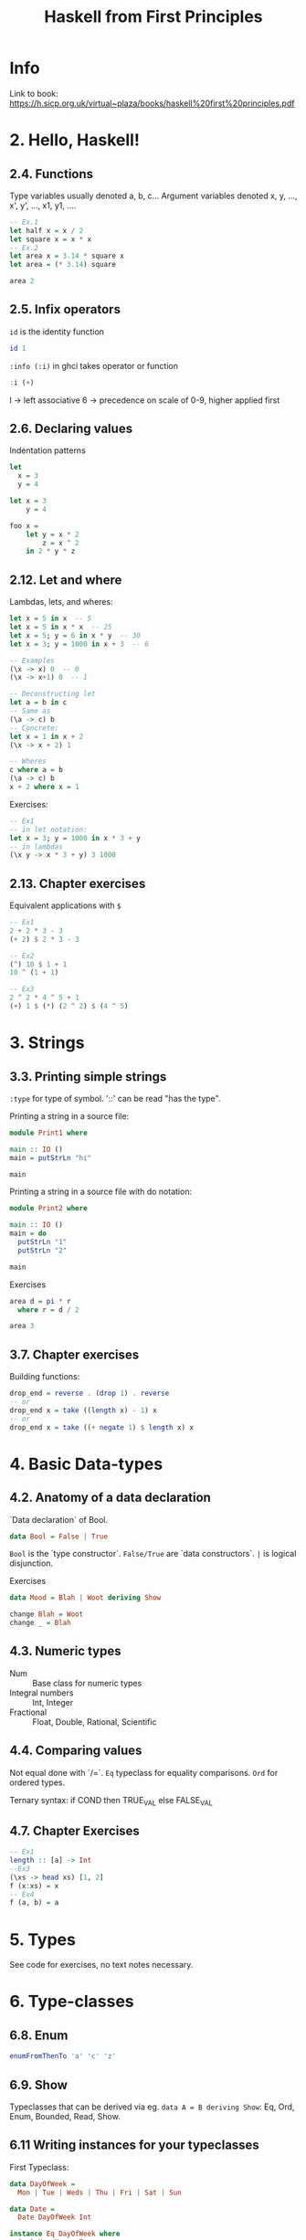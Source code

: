 #+TITLE: Haskell from First Principles

* Info
Link to book:
https://h.sicp.org.uk/virtual~plaza/books/haskell%20first%20principles.pdf

* 2. Hello, Haskell!
** 2.4. Functions
Type variables usually denoted a, b, c...
Argument variables denoted x, y, ..., x', y', ..., x1, y1, ....

#+begin_src haskell
-- Ex.1
let half x = x / 2
let square x = x * x
-- Ex.2
let area x = 3.14 * square x
let area = (* 3.14) square

area 2
#+end_src

#+RESULTS:
: 12.56

** 2.5. Infix operators
=id= is the identity function

#+begin_src haskell
id 1
#+end_src

#+RESULTS:
: 1

=:info (:i)= in ghci takes operator or function

#+begin_src haskell
:i (+)
#+end_src

#+RESULTS:
: class Num a where
:   (+) :: a -> a -> a
:   ...
:   	-- Defined in `GHC.Num'
: infixl 6 +

l -> left associative
6 -> precedence on scale of 0-9, higher applied first
** 2.6. Declaring values
Indentation patterns

#+begin_src haskell
let
  x = 3
  y = 4

let x = 3
    y = 4

foo x =
    let y = x * 2
        z = x ^ 2
    in 2 * y * z
#+end_src

** 2.12. Let and where
Lambdas, lets, and wheres:

#+begin_src haskell
let x = 5 in x  -- 5
let x = 5 in x * x  -- 25
let x = 5; y = 6 in x * y  -- 30
let x = 3; y = 1000 in x + 3  -- 6

-- Examples
(\x -> x) 0  -- 0
(\x -> x+1) 0  -- 1

-- Deconstructing let
let a = b in c
-- Same as
(\a -> c) b
-- Concrete:
let x = 1 in x + 2
(\x -> x + 2) 1

-- Wheres
c where a = b
(\a -> c) b
x + 2 where x = 1
#+end_src

Exercises:

#+begin_src haskell
-- Ex1
-- in let notation:
let x = 3; y = 1000 in x * 3 + y
-- in lambdas
(\x y -> x * 3 + y) 3 1000
#+end_src

#+RESULTS:
: Prelude> 1009

** 2.13. Chapter exercises
Equivalent applications with =$=

#+begin_src haskell
-- Ex1
2 + 2 * 3 - 3
(+ 2) $ 2 * 3 - 3

-- Ex2
(^) 10 $ 1 + 1
10 ^ (1 + 1)

-- Ex3
2 ^ 2 * 4 ^ 5 + 1
(+) 1 $ (*) (2 ^ 2) $ (4 ^ 5)
#+end_src

* 3. Strings
** 3.3. Printing simple strings
=:type= for type of symbol.
'::' can be read "has the type".

Printing a string in a source file:

#+begin_src haskell
module Print1 where

main :: IO ()
main = putStrLn "hi"

main
#+end_src

#+RESULTS:
: Prelude> Prelude> hi

Printing a string in a source file with do notation:

#+begin_src haskell
module Print2 where

main :: IO ()
main = do
  putStrLn "1"
  putStrLn "2"

main
#+end_src

#+RESULTS:
: Prelude| Prelude| Prelude| Prelude> 1
: 2

Exercises

#+begin_src haskell
area d = pi * r
  where r = d / 2

area 3
#+end_src

#+RESULTS:
: 28.26

** 3.7. Chapter exercises
Building functions:

#+begin_src haskell
drop_end = reverse . (drop 1) . reverse
-- or
drop_end x = take ((length x) - 1) x
-- or
drop_end x = take ((+ negate 1) $ length x) x
#+end_src

* 4. Basic Data-types
** 4.2. Anatomy of a data declaration
`Data declaration` of Bool.

#+begin_src haskell
data Bool = False | True
#+end_src

=Bool= is the `type constructor`.
=False/True= are `data constructors`.
=|= is logical disjunction.

Exercises

#+begin_src haskell
data Mood = Blah | Woot deriving Show

change Blah = Woot
change _ = Blah
#+end_src

** 4.3. Numeric types
- Num :: Base class for numeric types
- Integral numbers :: Int, Integer
- Fractional :: Float, Double, Rational, Scientific

** 4.4. Comparing values
Not equal done with `/=`.
=Eq= typeclass for equality comparisons.
=Ord= for ordered types.

Ternary syntax: if COND then TRUE_VAL else FALSE_VAL

** 4.7. Chapter Exercises

#+begin_src haskell
-- Ex1
length :: [a] -> Int
--Ex3
(\xs -> head xs) [1, 2]
f (x:xs) = x
-- Ex4
f (a, b) = a
#+end_src

#+RESULTS:
: Prelude> 1
* 5. Types
See code for exercises, no text notes necessary.

* 6. Type-classes
** 6.8. Enum
#+begin_src haskell
enumFromThenTo 'a' 'c' 'z'
#+end_src

#+RESULTS:
: acegikmoqsuwy

** 6.9. Show
Typeclasses that can be derived via eg. =data A = B deriving Show=: Eq,
Ord, Enum, Bounded, Read, Show.

** 6.11 Writing instances for your typeclasses

First Typeclass:
#+begin_src haskell
data DayOfWeek =
  Mon | Tue | Weds | Thu | Fri | Sat | Sun

data Date =
  Date DayOfWeek Int

instance Eq DayOfWeek where
  (==) Mon Mon = True
  (==) _ _ = False

instance Eq Date where
  (==) (Date weekday monthNum)
       (Date weekday' monthNum') =
    weekday == weekday' && monthNum == monthNum'

Date Mon 10 == Date Mon 10
#+end_src

Deriving Ord will order on the individual types.
* 7. More Functional Patterns
* 8. Recursion
* 9. Lists
* 10. Folds
* 11. Algebraic Data-types
=newtype= is unary constructor without products/sums.

1. No runtime overhead.
2. Can define type-class instances for newtypes that different from their
   underlying type.

#+begin_src haskell
{-# LANGUAGE GeneralizedNewtypeDeriving #-}
-- allows
newtype Goats = Goats Int deriving (Eq, Show, TooMany)
#+end_src
